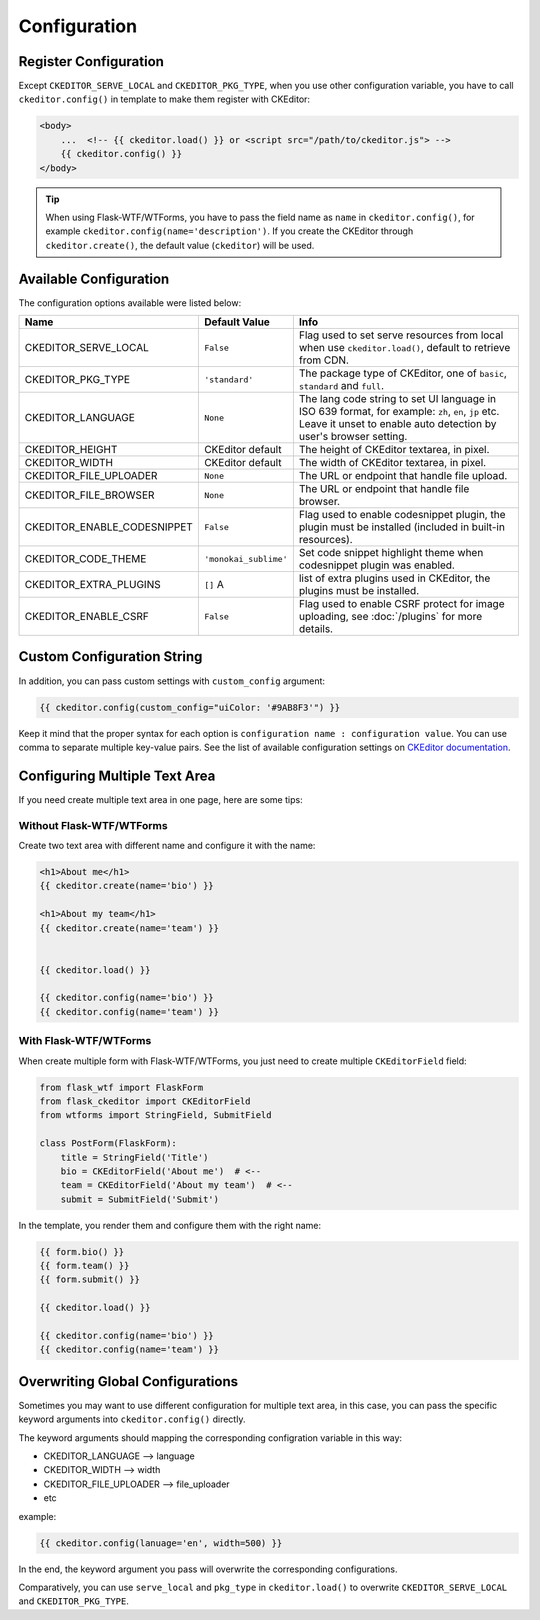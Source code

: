 
Configuration
=============

Register Configuration
-----------------------

Except ``CKEDITOR_SERVE_LOCAL`` and ``CKEDITOR_PKG_TYPE``, when you use other configuration variable,
you have to call ``ckeditor.config()`` in template to make them register with CKEditor:

.. code:: jinja

   <body>
       ...  <!-- {{ ckeditor.load() }} or <script src="/path/to/ckeditor.js"> -->
       {{ ckeditor.config() }}
   </body>

.. tip::
    When using Flask-WTF/WTForms, you have to pass the field name as
    ``name`` in ``ckeditor.config()``, for example ``ckeditor.config(name='description')``. 
    If you create the CKEditor through ``ckeditor.create()``, the default value (``ckeditor``) 
    will be used.

Available Configuration
------------------------

The configuration options available were listed below:

============================ ====================== ======================================================================================================================================================================
            Name                  Default Value                                                         Info
============================ ====================== ======================================================================================================================================================================
CKEDITOR_SERVE_LOCAL         ``False`` 	            Flag used to set serve resources from local when use ``ckeditor.load()``, default to retrieve from CDN.
CKEDITOR_PKG_TYPE 	         ``'standard'`` 	    The package type of CKEditor, one of ``basic``, ``standard`` and ``full``.
CKEDITOR_LANGUAGE 	         ``None`` 	            The lang code string to set UI language in ISO 639 format, for example: ``zh``, ``en``, ``jp`` etc. Leave it unset to enable auto detection by user's browser setting.
CKEDITOR_HEIGHT 	         CKEditor default      	The height of CKEditor textarea, in pixel.
CKEDITOR_WIDTH 	             CKEditor default      	The width of CKEditor textarea, in pixel.
CKEDITOR_FILE_UPLOADER 	     ``None`` 	            The URL or endpoint that handle file upload.
CKEDITOR_FILE_BROWSER 	     ``None`` 	            The URL or endpoint that handle file browser.
CKEDITOR_ENABLE_CODESNIPPET  ``False`` 	            Flag used to enable codesnippet plugin, the plugin must be installed (included in built-in resources).
CKEDITOR_CODE_THEME 	     ``'monokai_sublime'`` 	Set code snippet highlight theme when codesnippet plugin was enabled.
CKEDITOR_EXTRA_PLUGINS       ``[]``               A list of extra plugins used in CKEditor, the plugins must be installed.
CKEDITOR_ENABLE_CSRF 	       ``False`` 	            Flag used to enable CSRF protect for image uploading, see :doc:`/plugins` for more details.
============================ ====================== ======================================================================================================================================================================


Custom Configuration String
----------------------------

In addition, you can pass custom settings with ``custom_config``
argument:

.. code:: jinja

   {{ ckeditor.config(custom_config="uiColor: '#9AB8F3'") }}

Keep it mind that the proper syntax for each option is
``configuration name : configuration value``. You can use comma to
separate multiple key-value pairs. See the list of available
configuration settings on `CKEditor
documentation <https://docs.ckeditor.com/ckeditor4/docs/#!/api/CKEDITOR.config%3E>`_.


Configuring Multiple Text Area
--------------------------------

If you need create multiple text area in one page, here are some tips:

Without Flask-WTF/WTForms
##########################

Create two text area with different name and configure it with the name:

.. code-block:: jinja

    <h1>About me</h1>
    {{ ckeditor.create(name='bio') }}

    <h1>About my team</h1>
    {{ ckeditor.create(name='team') }}


    {{ ckeditor.load() }}

    {{ ckeditor.config(name='bio') }}
    {{ ckeditor.config(name='team') }}

With Flask-WTF/WTForms
#######################

When create multiple form with Flask-WTF/WTForms, you just need to create
multiple ``CKEditorField`` field:

.. code-block:: python

   from flask_wtf import FlaskForm
   from flask_ckeditor import CKEditorField
   from wtforms import StringField, SubmitField

   class PostForm(FlaskForm):
       title = StringField('Title')
       bio = CKEditorField('About me')  # <--
       team = CKEditorField('About my team')  # <--
       submit = SubmitField('Submit')

In the template, you render them and configure them with the right name:

.. code-block:: jinja

    {{ form.bio() }}
    {{ form.team() }}
    {{ form.submit() }}

    {{ ckeditor.load() }}

    {{ ckeditor.config(name='bio') }}
    {{ ckeditor.config(name='team') }}


Overwriting Global Configurations
----------------------------------
Sometimes you may want to use different configuration for multiple text area, in this case, you can
pass the specific keyword arguments into ``ckeditor.config()`` directly.

The keyword arguments should mapping the corresponding configration variable in this way:

- CKEDITOR_LANGUAGE --> language
- CKEDITOR_WIDTH --> width
- CKEDITOR_FILE_UPLOADER --> file_uploader
- etc

example:

.. code-block:: jinja

    {{ ckeditor.config(lanuage='en', width=500) }}

In the end, the keyword argument you pass will overwrite the corresponding configurations.

Comparatively, you can use ``serve_local`` and ``pkg_type`` in ``ckeditor.load()`` to overwrite
``CKEDITOR_SERVE_LOCAL`` and ``CKEDITOR_PKG_TYPE``.
